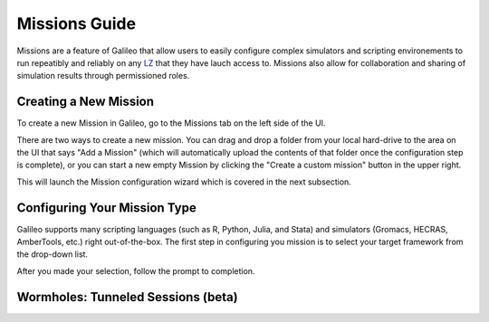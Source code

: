 .. _missions:

Missions Guide
==============================================

Missions are a feature of Galileo that allow users to easily configure complex simulators and scripting environements to run repeatibly and reliably on any `LZ <landing_zones.html>`_ that they have lauch access to. Missions also allow for collaboration and sharing of simulation results through permissioned roles. 

Creating a New Mission 
-----------------------

To create a new Mission in Galileo, go to the Missions tab on the left side of the UI. 

.. image:: images/missions_tab.png

There are two ways to create a new mission. You can drag and drop a folder from your local hard-drive to the area on the UI that says "Add a Mission" (which will automatically upload the contents of that folder once the configuration step is complete), or you can start a new empty Mission by clicking the "Create a custom mission" button in the upper right.

.. image:: images/missions_create.png

This will launch the Mission configuration wizard which is covered in the next subsection. 

Configuring Your Mission Type
-------------------------------

Galileo supports many scripting languages (such as R, Python, Julia, and Stata) and simulators (Gromacs, HECRAS, AmberTools, etc.) right out-of-the-box. The first step in configuring you mission is to select your target framework from the drop-down list. 

.. image:: images/missions_select_framework.png

After you made your selection, follow the prompt to completion. 
 

Wormholes: Tunneled Sessions (beta)
-------------------------------------

